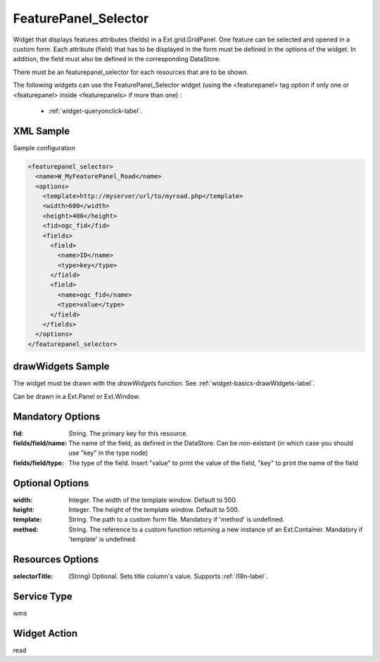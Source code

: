 .. _widget-featurepanel-selector-label:

========================
 FeaturePanel_Selector
========================

Widget that displays features attributes (fields) in a Ext.grid.GridPanel.  One
feature can be selected and opened in a custom form.  Each attribute (field)
that has to be displayed in the form must be defined in the options of the
widget.  In addition, the field must also be defined in the corresponding
DataStore.

There must be an featurepanel_selector for each resources that are to be shown.

The following widgets can use the FeaturePanel_Selector widget (using the
<featurepanel> tag option if only one or <featurepanel> inside <featurepanels>
if more than one) :

  * :ref:`widget-queryonclick-label`.


XML Sample
------------
Sample configuration

.. code-block:: xml

   <featurepanel_selector>
     <name>W_MyFeaturePanel_Road</name>
     <options>
       <template>http://myserver/url/to/myroad.php</template>
       <width>600</width>
       <height>400</height>
       <fid>ogc_fid</fid>
       <fields>
         <field>
           <name>ID</name>
           <type>key</type>
         </field>
         <field>
           <name>ogc_fid</name>
           <type>value</type>
         </field>
       </fields>
     </options>
   </featurepanel_selector>


drawWidgets Sample
-------------------
The widget must be drawn with the *drawWidgets* function.  See
:ref:`widget-basics-drawWidgets-label`.

Can be drawn in a Ext.Panel or Ext.Window.


Mandatory Options
-------------------
:fid:                String.  The primary key for this resource.
:fields/field/name:  The name of the field, as defined in the DataStore.  Can
                     be non-existant (in which case you should use "key" in
                     the type node)
:fields/field/type:  The type of the field. Insert "value" to print the value
                     of the field, "key" to print the name of the field



Optional Options
------------------
:width:  Integer.  The width of the template window. Default to 500.
:height:           Integer.  The height of the template window. Default to 500.
:template:         String.  The path to a custom form file. Mandatory if
                   'method' is undefined.
:method:           String.  The reference to a custom function returning a
                   new instance of an Ext.Container. Mandatory if
                   'template' is undefined.


Resources Options
-------------------
:selectorTitle: (String) Optional.  Sets title column's value.  Supports 
                :ref:`i18n-label`.


Service Type
--------------
wms


Widget Action
--------------
read
